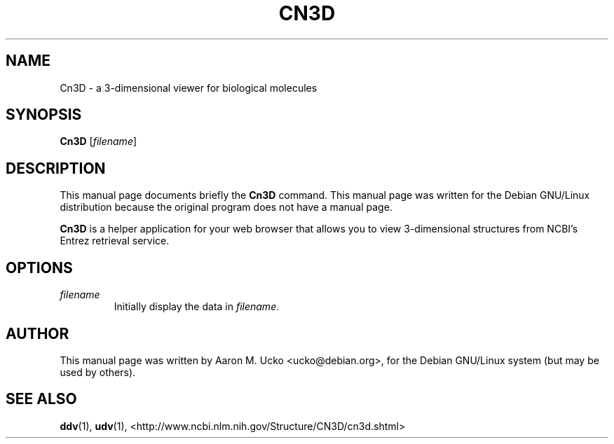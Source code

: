 .TH CN3D 1 2001-10-05 NCBI "NCBI Tools User's Manual"
.SH NAME
Cn3D \- a 3-dimensional viewer for biological molecules
.SH SYNOPSIS
.B Cn3D
[\|\fIfilename\fP\|]
.SH DESCRIPTION
This manual page documents briefly the \fBCn3D\fP command.
This manual page was written for the Debian GNU/Linux distribution
because the original program does not have a manual page.
.PP
\fBCn3D\fP is a helper application for your web browser that allows
you to view 3-dimensional structures from NCBI's Entrez retrieval
service.
.SH OPTIONS
.TP
\fIfilename\fP
Initially display the data in \fIfilename\fP.
.SH AUTHOR
This manual page was written by Aaron M. Ucko <ucko@debian.org>,
for the Debian GNU/Linux system (but may be used by others).
.SH SEE ALSO
.ad l
.BR ddv (1),
.BR udv (1),
<http://www.ncbi.nlm.nih.gov/Structure/CN3D/cn3d.shtml>
